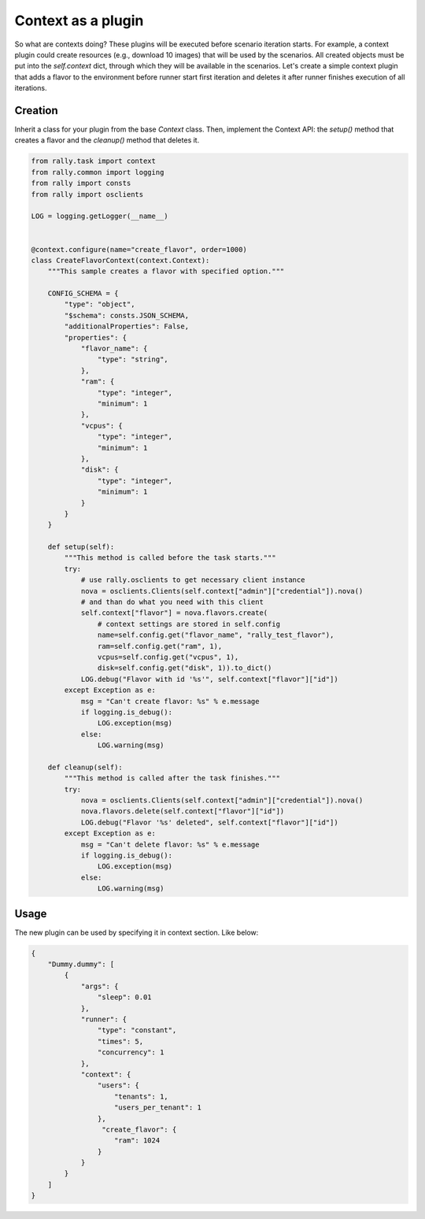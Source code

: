..
      Copyright 2016 Mirantis Inc. All Rights Reserved.

      Licensed under the Apache License, Version 2.0 (the "License"); you may
      not use this file except in compliance with the License. You may obtain
      a copy of the License at

          http://www.apache.org/licenses/LICENSE-2.0

      Unless required by applicable law or agreed to in writing, software
      distributed under the License is distributed on an "AS IS" BASIS, WITHOUT
      WARRANTIES OR CONDITIONS OF ANY KIND, either express or implied. See the
      License for the specific language governing permissions and limitations
      under the License.

.. _plugins_context_plugin:


Context as a plugin
===================

So what are contexts doing? These plugins will be executed before
scenario iteration starts. For example, a context plugin could create
resources (e.g., download 10 images) that will be used by the
scenarios. All created objects must be put into the *self.context*
dict, through which they will be available in the scenarios. Let's
create a simple context plugin that adds a flavor to the environment
before runner start first iteration and deletes it after runner finishes
execution of all iterations.

Creation
^^^^^^^^

Inherit a class for your plugin from the base *Context* class. Then,
implement the Context API: the *setup()* method that creates a flavor and the
*cleanup()* method that deletes it.

.. code-block:: python

    from rally.task import context
    from rally.common import logging
    from rally import consts
    from rally import osclients

    LOG = logging.getLogger(__name__)


    @context.configure(name="create_flavor", order=1000)
    class CreateFlavorContext(context.Context):
        """This sample creates a flavor with specified option."""

        CONFIG_SCHEMA = {
            "type": "object",
            "$schema": consts.JSON_SCHEMA,
            "additionalProperties": False,
            "properties": {
                "flavor_name": {
                    "type": "string",
                },
                "ram": {
                    "type": "integer",
                    "minimum": 1
                },
                "vcpus": {
                    "type": "integer",
                    "minimum": 1
                },
                "disk": {
                    "type": "integer",
                    "minimum": 1
                }
            }
        }

        def setup(self):
            """This method is called before the task starts."""
            try:
                # use rally.osclients to get necessary client instance
                nova = osclients.Clients(self.context["admin"]["credential"]).nova()
                # and than do what you need with this client
                self.context["flavor"] = nova.flavors.create(
                    # context settings are stored in self.config
                    name=self.config.get("flavor_name", "rally_test_flavor"),
                    ram=self.config.get("ram", 1),
                    vcpus=self.config.get("vcpus", 1),
                    disk=self.config.get("disk", 1)).to_dict()
                LOG.debug("Flavor with id '%s'", self.context["flavor"]["id"])
            except Exception as e:
                msg = "Can't create flavor: %s" % e.message
                if logging.is_debug():
                    LOG.exception(msg)
                else:
                    LOG.warning(msg)

        def cleanup(self):
            """This method is called after the task finishes."""
            try:
                nova = osclients.Clients(self.context["admin"]["credential"]).nova()
                nova.flavors.delete(self.context["flavor"]["id"])
                LOG.debug("Flavor '%s' deleted", self.context["flavor"]["id"])
            except Exception as e:
                msg = "Can't delete flavor: %s" % e.message
                if logging.is_debug():
                    LOG.exception(msg)
                else:
                    LOG.warning(msg)


Usage
^^^^^

The new plugin can be used by specifying it in context section. Like below:

.. code-block:: json

    {
        "Dummy.dummy": [
            {
                "args": {
                    "sleep": 0.01
                },
                "runner": {
                    "type": "constant",
                    "times": 5,
                    "concurrency": 1
                },
                "context": {
                    "users": {
                        "tenants": 1,
                        "users_per_tenant": 1
                    },
                     "create_flavor": {
                        "ram": 1024
                    }
                }
            }
        ]
    }
